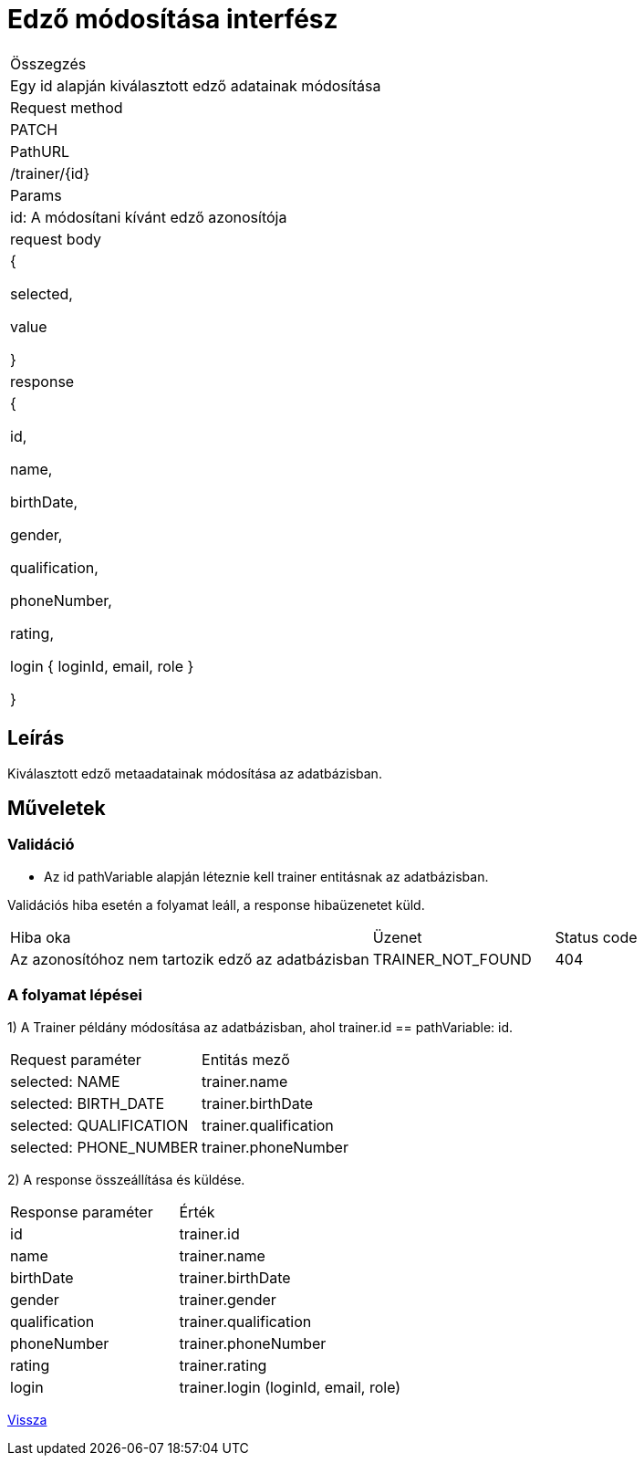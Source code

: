 = Edző módosítása interfész

[col="1h,3"]
|===

| Összegzés
| Egy id alapján kiválasztott edző adatainak módosítása


| Request method
| PATCH

| PathURL
| /trainer/{id}

| Params
| id: A módosítani kívánt edző azonosítója

| request body
|
    {

      selected,

      value

    }

| response
|
  {

    id,

    name,

    birthDate,

    gender,

    qualification,

    phoneNumber,

    rating,

    login {
        loginId,
        email,
        role
    }

  }

|===

== Leírás
Kiválasztott edző metaadatainak módosítása az adatbázisban.

== Műveletek

=== Validáció

- Az id pathVariable alapján léteznie kell trainer entitásnak az adatbázisban.

Validációs hiba esetén a folyamat leáll, a response hibaüzenetet küld.

[cols="4,2,1"]
|===

|Hiba oka |Üzenet |Status code

|Az azonosítóhoz nem tartozik edző az adatbázisban
|TRAINER_NOT_FOUND
|404

|===

=== A folyamat lépései

1) A Trainer példány módosítása az adatbázisban, ahol trainer.id == pathVariable: id.

[cols="3,4"]
|===

|Request paraméter |Entitás mező

|selected: NAME
|trainer.name

|selected: BIRTH_DATE
|trainer.birthDate

|selected: QUALIFICATION
|trainer.qualification

|selected: PHONE_NUMBER
|trainer.phoneNumber

|===

2) A response összeállítása és küldése.

[cols="3,4"]
|===

|Response paraméter |Érték

|id
|trainer.id

|name
|trainer.name

|birthDate
|trainer.birthDate

|gender
|trainer.gender

|qualification
|trainer.qualification

|phoneNumber
|trainer.phoneNumber

|rating
|trainer.rating

|login
|trainer.login (loginId, email, role)

|===

link:../technical-models/manage-trainers-technical-model.adoc[Vissza]
